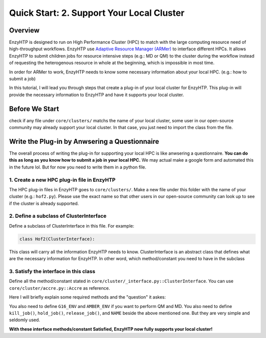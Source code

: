 ==============================================
 Quick Start: 2. Support Your Local Cluster
==============================================

Overview
========================================================

EnzyHTP is designed to run on High Performance Cluster (HPC) to match with
the large computing resource need of high-throughput workflows. EnzyHTP use `Adaptive Resource Manager (ARMer) <https://pubs.acs.org/doi/10.1021/acs.jcim.3c00618>`_
to interface different HPCs. It allows EnzyHTP to submit children jobs for
resource intensive steps (e.g.: MD or QM) to the cluster during the workflow
instead of requesting the heterogenous resource in whole at the beginning, which
is impossible in most time.

In order for ARMer to work, EnzyHTP needs to know some necessary information about
your local HPC. (e.g.: how to submit a job)

In this tutorial, I will lead you through steps that create a plug-in of your
local cluster for EnzyHTP. This plug-in will provide the necessary information
to EnzyHTP and have it supports your local cluster.


Before We Start
========================================================
check if any file under ``core/clusters/`` matchs the name of your local cluster,
some user in our open-source community may already support your local cluster.
In that case, you just need to import the class from the file.

Write the Plug-in by Anwsering a Questionnaire
========================================================

The overall process of writing the plug-in for supporting your local HPC is like
anwsering a questionnaire. **You can do this as long as you know how to submit a job in
your local HPC.** We may actual make a google form and automated this in the future lol. But
for now you need to write them in a python file.

1. Create a new HPC plug-in file in EnzyHTP
--------------------------------------------------------
The HPC plug-in files in EnzyHTP goes to ``core/clusters/``. Make a new file under this folder with the
name of your cluster (e.g.: ``hof2.py``). Please use the exact name so that other users in our open-source
community can look up to see if the cluster is already supported.

2. Define a subclass of ClusterInterface
--------------------------------------------------------
Define a subclass of ClusterInterface in this file. For example:

.. code:: python

    class Hof2(ClusterInterface):

This class will carry all the information EnzyHTP needs to know. ClusterInterface is an abstract class that
defines what are the necessary information for EnzyHTP. In other word, which method/constant you need
to have in the subclass

3. Satisfy the interface in this class
--------------------------------------------------------
Define all the method/constant stated in ``core/cluster/_interface.py::ClusterInterface``. You can use ``core/cluster/accre.py::Accre``
as reference.

Here I will briefly explain some required methods and the "question" it askes:

.. panels::

    :column: col-lg-12 col-md-12 col-sm-12 col-xs-12 p-2 text-left

    .. code:: python

        @classmethod
        def parser_resource_str(cls, res_dict: dict) -> str:

    Q: What is the format for requesting resources in the submission script of your local HPC?

    .. dropdown:: :fa:`eye,mr-1` Click to see detailed interface explanation

        Input:
            an enzyhtp-standard-format resource dictionary. like this:

            .. code:: python

                # The default resource dict for CPU-based MD
                {
                'core_type' : 'cpu',
                'nodes':'1',
                'node_cores' : '16',
                'job_name' : 'EHTP_MD',
                'partition' : 'production',
                'mem_per_core' : '3G',
                'walltime' : '1-00:00:00',
                'account' : 'xxx'
                }

            Functions like PDBMD() will feed a dictionary like this when calling this method. User can change values
            in this dictionary (e.g.: user may set ``partition`` as ``shared`` for hof2 according to
            `this <https://www.hoffman2.idre.ucla.edu/Using-H2/Computing/Computing.html#requesting-multiple-cores>`_ )

        Output: 
            a string of the exact resource section in the submission script of your local HPC

            .. code:: bash

                # Example output for ACCRE

                #!/bin/bash
                #SBATCH --job-name=EFdesMD
                #SBATCH --account=xxx
                #SBATCH --partition=production
                #SBATCH --nodes=1
                #SBATCH --ntasks-per-node=1
                #SBATCH --mem=6G
                #SBATCH --time=5-00:00:00
                #SBATCH --no-requeue
                #SBATCH --export=NONE

    -----------------
    :column: col-lg-12 col-md-12 col-sm-12 col-xs-12 p-2 text-left

    .. code:: python

        @classmethod
        def submit_job(cls, sub_dir: str, script_path: str) -> tuple[str, str]:

    | Q: What is the command that submit a job in your local HPC?
    | Q: How to obtain the job id upon submission?

    .. dropdown:: :fa:`eye,mr-1` Click to see detailed interface explanation

        Input:
            | The path of the submission script
            | The directory of the submission (the work dir of the submitted job)

        Action:
            Submit the job to the job queue

        Output:
            | The job id
            | The HPC log file path for this job
            
    -----------------
    :column: col-lg-12 col-md-12 col-sm-12 col-xs-12 p-2 text-left

    .. code:: python

        @classmethod
        def get_job_state(cls, job_id: str) -> tuple[str, str]:
    
    | Q: Given a job id, what is the command that obtains the running state of a job in your local HPC?
    | Q: What is the output format of the above command?

    .. dropdown:: :fa:`eye,mr-1` Click to see detailed interface explanation

        Input:
            The job id

        Output:
            | The general job state ("pend" or "run" or "complete" or "canel" or "error")
            | The original cluster specific state keyword

You also need to define ``G16_ENV`` and ``AMBER_ENV`` if you want to perform QM and MD.
You also need to define ``kill_job()``, ``hold_job()``, ``release_job()``, and ``NAME`` beside the above mentioned one. But they are very simple and seldomly used.

**With these interface methods/constant Satisfied, EnzyHTP now fully supports your local cluster!**
